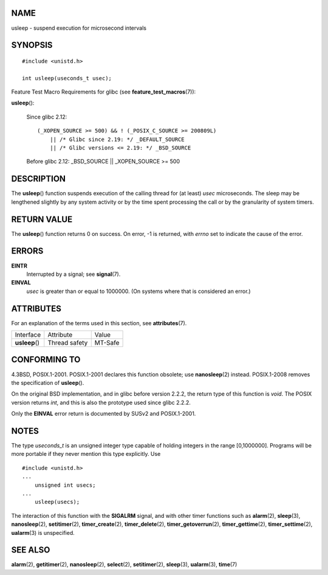 NAME
====

usleep - suspend execution for microsecond intervals

SYNOPSIS
========

::

   #include <unistd.h>

   int usleep(useconds_t usec);

Feature Test Macro Requirements for glibc (see
**feature_test_macros**\ (7)):

**usleep**\ ():

   Since glibc 2.12:

   ::

      (_XOPEN_SOURCE >= 500) && ! (_POSIX_C_SOURCE >= 200809L)
          || /* Glibc since 2.19: */ _DEFAULT_SOURCE
          || /* Glibc versions <= 2.19: */ _BSD_SOURCE

   Before glibc 2.12: \_BSD_SOURCE \|\| \_XOPEN_SOURCE >= 500

DESCRIPTION
===========

The **usleep**\ () function suspends execution of the calling thread for
(at least) *usec* microseconds. The sleep may be lengthened slightly by
any system activity or by the time spent processing the call or by the
granularity of system timers.

RETURN VALUE
============

The **usleep**\ () function returns 0 on success. On error, -1 is
returned, with *errno* set to indicate the cause of the error.

ERRORS
======

**EINTR**
   Interrupted by a signal; see **signal**\ (7).

**EINVAL**
   *usec* is greater than or equal to 1000000. (On systems where that is
   considered an error.)

ATTRIBUTES
==========

For an explanation of the terms used in this section, see
**attributes**\ (7).

============== ============= =======
Interface      Attribute     Value
**usleep**\ () Thread safety MT-Safe
============== ============= =======

CONFORMING TO
=============

4.3BSD, POSIX.1-2001. POSIX.1-2001 declares this function obsolete; use
**nanosleep**\ (2) instead. POSIX.1-2008 removes the specification of
**usleep**\ ().

On the original BSD implementation, and in glibc before version 2.2.2,
the return type of this function is *void*. The POSIX version returns
*int*, and this is also the prototype used since glibc 2.2.2.

Only the **EINVAL** error return is documented by SUSv2 and
POSIX.1-2001.

NOTES
=====

The type *useconds_t* is an unsigned integer type capable of holding
integers in the range [0,1000000]. Programs will be more portable if
they never mention this type explicitly. Use

::

   #include <unistd.h>
   ...
       unsigned int usecs;
   ...
       usleep(usecs);

The interaction of this function with the **SIGALRM** signal, and with
other timer functions such as **alarm**\ (2), **sleep**\ (3),
**nanosleep**\ (2), **setitimer**\ (2), **timer_create**\ (2),
**timer_delete**\ (2), **timer_getoverrun**\ (2),
**timer_gettime**\ (2), **timer_settime**\ (2), **ualarm**\ (3) is
unspecified.

SEE ALSO
========

**alarm**\ (2), **getitimer**\ (2), **nanosleep**\ (2), **select**\ (2),
**setitimer**\ (2), **sleep**\ (3), **ualarm**\ (3), **time**\ (7)
